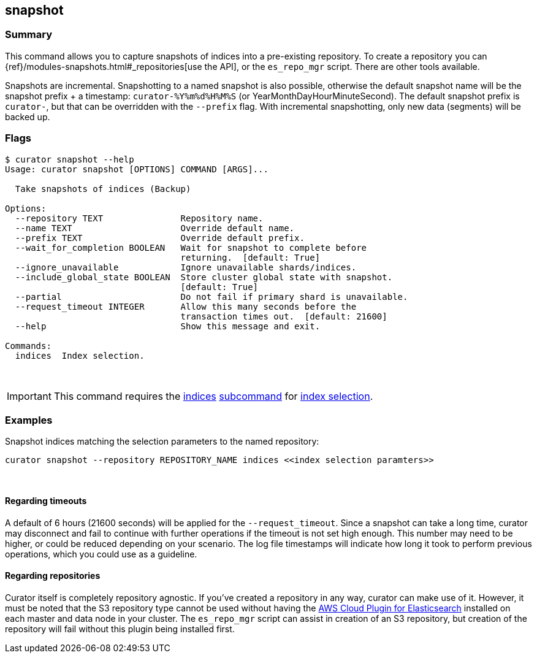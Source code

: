 [[snapshot]]
== snapshot

[float]
Summary
~~~~~~~

This command allows you to capture snapshots of indices into a pre-existing
repository. To create a repository you can
{ref}/modules-snapshots.html#_repositories[use the API], or the `es_repo_mgr`
script. There are other tools available.

Snapshots are incremental. Snapshotting to a named snapshot is also possible,
otherwise the default snapshot name will be the snapshot prefix + a timestamp:
`curator-%Y%m%d%H%M%S` (or YearMonthDayHourMinuteSecond). The default snapshot
prefix is `curator-`, but that can be overridden with the `--prefix` flag. With
incremental snapshotting, only new data (segments) will be backed up.

[float]
Flags
~~~~~

------------------------------------------------------------------------------
$ curator snapshot --help
Usage: curator snapshot [OPTIONS] COMMAND [ARGS]...

  Take snapshots of indices (Backup)

Options:
  --repository TEXT               Repository name.
  --name TEXT                     Override default name.
  --prefix TEXT                   Override default prefix.
  --wait_for_completion BOOLEAN   Wait for snapshot to complete before
                                  returning.  [default: True]
  --ignore_unavailable            Ignore unavailable shards/indices.
  --include_global_state BOOLEAN  Store cluster global state with snapshot.
                                  [default: True]
  --partial                       Do not fail if primary shard is unavailable.
  --request_timeout INTEGER       Allow this many seconds before the
                                  transaction times out.  [default: 21600]
  --help                          Show this message and exit.

Commands:
  indices  Index selection.
------------------------------------------------------------------------------

&nbsp;

IMPORTANT: This command requires the <<indices-subcommand,indices>>
<<subcommand,subcommand>> for <<index-selection,index selection>>.

[float]
Examples
~~~~~~~~

Snapshot indices matching the selection parameters to the named repository:

-----------------------------------------------------------------------------------
curator snapshot --repository REPOSITORY_NAME indices <<index selection paramters>>
-----------------------------------------------------------------------------------

&nbsp;

[float]
Regarding timeouts
^^^^^^^^^^^^^^^^^^

A default of 6 hours (21600 seconds) will be applied for the
`--request_timeout`. Since a snapshot can take a long time, curator may
disconnect and fail to continue with further operations if the timeout is not
set high enough. This number may need to be higher, or could be reduced
depending on your scenario. The log file timestamps will indicate how long it
took to perform previous operations, which you could use as a guideline.

[float]
Regarding repositories
^^^^^^^^^^^^^^^^^^^^^^

Curator itself is completely repository agnostic. If you've created a repository
in any way, curator can make use of it. However, it must be noted that the S3
repository type cannot be used without having the
https://github.com/elasticsearch/elasticsearch-cloud-aws#s3-repository[AWS Cloud
Plugin for Elasticsearch] installed on each master and data node in your
cluster. The `es_repo_mgr` script can assist in creation of an S3 repository,
but creation of the repository will fail without this plugin being installed
first.

